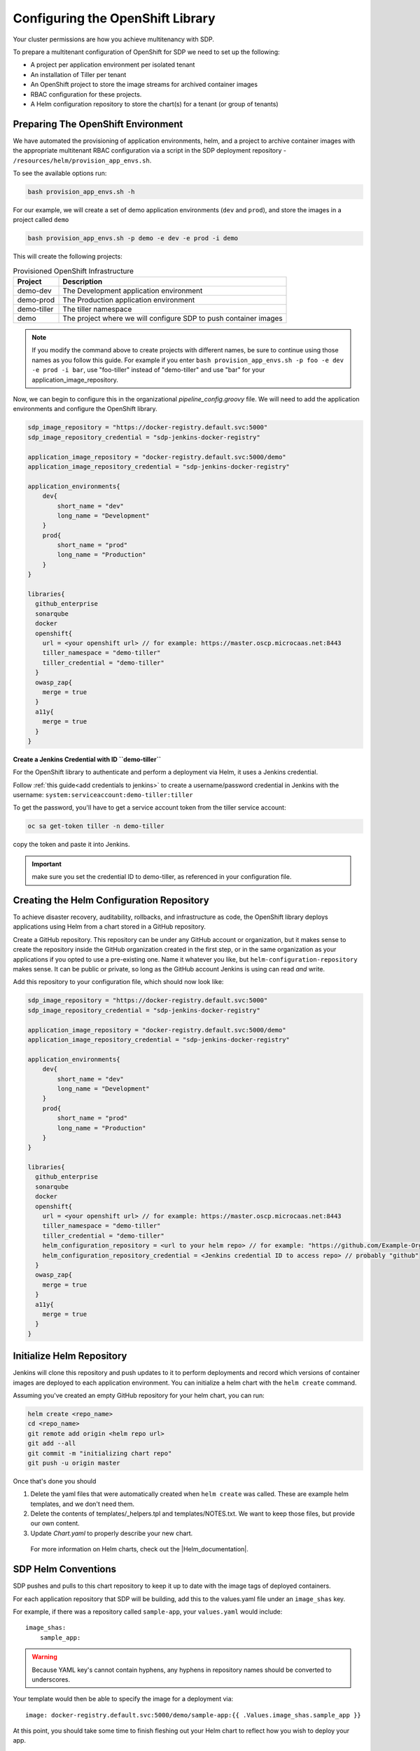 .. _configure_openshift_library:
---------------------------------
Configuring the OpenShift Library
---------------------------------

Your cluster permissions are how you achieve multitenancy with SDP.

To prepare a multitenant configuration of OpenShift for SDP we need to set up the following:

* A project per application environment per isolated tenant
* An installation of Tiller per tenant
* An OpenShift project to store the image streams for archived container images
* RBAC configuration for these projects.
* A Helm configuration repository to store the chart(s) for a tenant (or group of tenants)

===================================
Preparing The OpenShift Environment
===================================

We have automated the provisioning of application environments, helm, and a project to archive container images with the appropriate multitenant RBAC configuration via a script in the SDP deployment repository - ``/resources/helm/provision_app_envs.sh``.

To see the available options run:

.. code::

    bash provision_app_envs.sh -h

For our example, we will create a set of demo application environments (``dev`` and ``prod``), and store the images in a project called ``demo``

.. code::

    bash provision_app_envs.sh -p demo -e dev -e prod -i demo

This will create the following projects:

.. csv-table:: Provisioned OpenShift Infrastructure
   :header: "Project", "Description"

   "demo-dev", "The Development application environment"
   "demo-prod", "The Production application environment"
   "demo-tiller", "The tiller namespace"
   "demo", "The project where we will configure SDP to push container images"

.. note:: If you modify the command above to create projects with different names, be sure to continue using those names as you follow this guide. For example if you enter ``bash provision_app_envs.sh -p foo -e dev -e prod -i bar``, use "foo-tiller" instead of "demo-tiller" and use "bar" for your application_image_repository.

Now, we can begin to configure this in the organizational *pipeline_config.groovy* file. We will need to add the application environments and configure the OpenShift library.

.. code::

    sdp_image_repository = "https://docker-registry.default.svc:5000"
    sdp_image_repository_credential = "sdp-jenkins-docker-registry"

    application_image_repository = "docker-registry.default.svc:5000/demo"
    application_image_repository_credential = "sdp-jenkins-docker-registry"

    application_environments{
        dev{
            short_name = "dev"
            long_name = "Development"
        }
        prod{
            short_name = "prod"
            long_name = "Production"
        }
    }

    libraries{
      github_enterprise
      sonarqube
      docker
      openshift{
        url = <your openshift url> // for example: https://master.oscp.microcaas.net:8443
        tiller_namespace = "demo-tiller"
        tiller_credential = "demo-tiller"
      }
      owasp_zap{
        merge = true
      }
      a11y{
        merge = true
      }
    }

**Create a Jenkins Credential with ID ``demo-tiller``**

For the OpenShift library to authenticate and perform a deployment via Helm, it uses a Jenkins credential.

Follow :ref:`this guide<add credentials to jenkins>` to create a username/password credential in Jenkins with the username: ``system:serviceaccount:demo-tiller:tiller``

To get the password, you'll have to get a service account token from the tiller service account:

.. code::

    oc sa get-token tiller -n demo-tiller

copy the token and paste it into Jenkins.

.. important:: make sure you set the credential ID to demo-tiller, as referenced in your configuration file.

==========================================
Creating the Helm Configuration Repository
==========================================

To achieve disaster recovery, auditability, rollbacks, and infrastructure as code, the OpenShift library deploys
applications using Helm from a chart stored in a GitHub repository.

Create a GitHub repository. This repository can be under any GitHub account or organization, but it makes sense to create the repository inside the GitHub organization created in the first step, or in the same organization as your applications if you opted to use a pre-existing one. Name it whatever you like, but ``helm-configuration-repository`` makes sense. It can be public or private, so long as the GitHub account Jenkins is using can read *and* write.

Add this repository to your configuration file, which should now look like:

.. code::

    sdp_image_repository = "https://docker-registry.default.svc:5000"
    sdp_image_repository_credential = "sdp-jenkins-docker-registry"

    application_image_repository = "docker-registry.default.svc:5000/demo"
    application_image_repository_credential = "sdp-jenkins-docker-registry"

    application_environments{
        dev{
            short_name = "dev"
            long_name = "Development"
        }
        prod{
            short_name = "prod"
            long_name = "Production"
        }
    }

    libraries{
      github_enterprise
      sonarqube
      docker
      openshift{
        url = <your openshift url> // for example: https://master.oscp.microcaas.net:8443
        tiller_namespace = "demo-tiller"
        tiller_credential = "demo-tiller"
        helm_configuration_repository = <url to your helm repo> // for example: "https://github.com/Example-Org/helm-configuration.git"
        helm_configuration_repository_credential = <Jenkins credential ID to access repo> // probably "github"
      }
      owasp_zap{
        merge = true
      }
      a11y{
        merge = true
      }
    }

==========================
Initialize Helm Repository
==========================

Jenkins will clone this repository and push updates to it to perform deployments and record which versions of container images are deployed to each application environment. You can initialize a helm chart with the ``helm create`` command.

Assuming you've created an empty GitHub repository for your helm chart, you can run:

.. code:: shell

    helm create <repo_name>
    cd <repo_name>
    git remote add origin <helm repo url>
    git add --all
    git commit -m "initializing chart repo"
    git push -u origin master


Once that's done you should

1. Delete the yaml files that were automatically created when ``helm create`` was called. These are example helm templates, and we don't need them.
2. Delete the contents of templates/_helpers.tpl and templates/NOTES.txt. We want to keep those files, but provide our own content.
3. Update *Chart.yaml* to properly describe your new chart.

 For more information on Helm charts, check out the |Helm_documentation|.

 .. |Helm_documentation| raw:: html

     <a href="https://docs.helm.sh/developing_charts/" target="_blank">Helm documentation</a>

====================
SDP Helm Conventions
====================

SDP pushes and pulls to this chart repository to keep it up to date with the image tags of deployed containers.

For each application repository that SDP will be building, add this to the values.yaml file under an ``image_shas`` key.

For example, if there was a repository called ``sample-app``, your ``values.yaml`` would include:

::

    image_shas:
        sample_app:

.. warning:: Because YAML key's cannot contain hyphens, any hyphens in repository names should be converted to underscores.

Your template would then be able to specify the image for a deployment via:

::

    image: docker-registry.default.svc:5000/demo/sample-app:{{ .Values.image_shas.sample_app }}

At this point, you should take some time to finish fleshing out your Helm chart to reflect how you wish to deploy your app.

====================================
Create a Values File Per Environment
====================================

In addition to the *values.yaml* file created when ``helm create`` was run, you should make a *values.<APP_ENV>.yaml* file for each application environment you created at the top of this page. Be sure to substitute *<APP_ENV>* with the ``short_name`` of the application environment. For example, if you created a *dev* and *prod* environment, you might create those files with the command:

.. code::
  cp values.yaml values.dev.yaml
  cp values.yaml values.prod.yaml

The purpose of these separate files is so that you can provide your separate configurations (database URLs, names, etc.) for different environments. Now, whenever you use the ``deploy_to dev`` step in your pipeline, it will deploy a helm chart using *values.dev.yaml*.

The SDP will automatically update the image sha value discussed earlier, but you should now modify the different values.yaml files with environment-specifc variables.

==================================================
Example Helm Configuration With Forked SDP-Website
==================================================

If you forked the SDP-Website repo earlier to follow along with this guide these are the changes that you would need to make after running the ``helm create`` command.

::

    helm_configuration_repository
    ├── templates/
    │   ├── _helpers.tpl
    │   ├── frontend.yaml
    │   └── NOTES.txt
    ├── .helmignore
    ├── Chart.yaml
    ├── README.md (optional)
    ├── values.dev.yaml
    ├── values.prod.yaml
    └── values.yaml

Where the following adjustments have been made to files created with the ``helm create`` command:

~~~~~~~~~~~~
_helpers.tpl
~~~~~~~~~~~~

::

    {{/* Determines Namespace Based on Ephemerality */}}
    {{- define "determine_namespace" }}
    {{- if .Values.is_ephemeral }}
    namespace: {{ .Release.Name }}
    {{- else }}
    namespace: {{ .Values.namespace }}
    {{- end }}
    {{- end }}

~~~~~~~~~~~~
NOTES.txt
~~~~~~~~~~~~

::

    Finished installing SDP-Website

This file contains text that is displayed after the chart is successfully installed.

~~~~~~~~~~~~
Chart.yaml
~~~~~~~~~~~~

``name: .`` changed to ``name: helm-configuration-repository``

The following files were created manually:

~~~~~~~~~~~~
frontend.yaml
~~~~~~~~~~~~
::

    kind: List
    apiVersion: v1
    metadata:
      name: frontend
    items:

    - kind: DeploymentConfig
      apiVersion:  apps.openshift.io/v1
      metadata:
        name: frontend
        namespace: {{ .Values.namespace }}
        labels:
          app: frontend
          name: frontend
      spec:
        replicas: 1
        selector:
          app: frontend
          deploymentconfig: frontend
        triggers:
          - type: ConfigChange
        template:
          metadata:
            labels:
              app: frontend
              deploymentconfig: frontend
          spec:
            containers:
            - image: docker-registry.default.svc:5000/demo/sdp-website:{{ .Values.image_shas.sdp_website }}
              name: frontend
              volumeMounts:
                  - mountPath: /var/cache/nginx
                    name: nginx-cache
            ports:
            - name: web
              protocol: TCP
              port: 8080
              targetPort: 8080
              nodePort: 0
            volumes:
            - name: nginx-cache
              emptyDir: {}

    - kind: Service
      apiVersion: v1
      metadata:
        name: frontend
        namespace: {{ .Values.namespace }}
      spec:
        ports:
        - name: web
          protocol: TCP
          port: 8080
          targetPort: 8080
          nodePort: 0
        selector:
          app: frontend
        type: ClusterIP
        sessionAffinity: None

    - kind: Route
      apiVersion: "route.openshift.io/v1"
      metadata:
        name: frontend
        namespace: {{ .Values.namespace }}
      spec:
        host: "frontend-{{ .Release.Name }}.apps.oscp.example.net"
        to:
          kind: Service
          name: frontend

.. note::
    ``- image: docker-registry.default.svc:5000/demo/sdp-website:{{ .Values.image_shas.sdp_website }}`` should reflect the repository site in the organizational *pipeline_config.groovy* file for your ``application_image_repository`` variable.
    E.g. if you had created your application environments using ``bash provision_app_envs.sh -p foo -e dev -e prod -i bar`` then your ``application_image_repository`` in the organizational *pipeline_config.groovy* file would be look like
    ``application_image_repository = "docker-registry.default.svc:5000/bar"`` so your image value in the above yaml file would look like ``- image: docker-registry.default.svc:5000/bar/sdp-website:{{ .Values.image_shas.sdp_website }}``. Note the switch from
    */demo/sdp-website* to */bar/sdp-website*.

~~~~~~~~~~~~
values.dev.yaml
~~~~~~~~~~~~
::

    namespace: demo-dev # if your tiller server is foo-tiller this is probably foo-dev
    image_shas:
        sdp_website:

~~~~~~~~~~~~
values.prod.yaml
~~~~~~~~~~~~
::

    namespace: demo-prod # if your tiller server is foo-tiller this is probably foo-dev
    image_shas:
        sdp_website:
